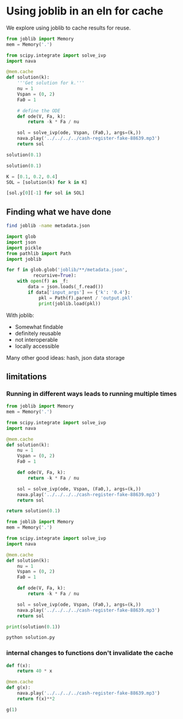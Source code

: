* Using joblib in an eln for cache

We explore using joblib to cache results for reuse.

#+BEGIN_SRC jupyter-python
from joblib import Memory
mem = Memory('.')

from scipy.integrate import solve_ivp
import nava

@mem.cache
def solution(k):
    '''Get solution for k.'''
    nu = 1
    Vspan = (0, 2)
    Fa0 = 1

    # define the ODE
    def ode(V, Fa, k):
        return -k * Fa / nu

    sol = solve_ivp(ode, Vspan, (Fa0,), args=(k,))
    nava.play('../../../../cash-register-fake-88639.mp3')
    return sol

#+END_SRC

#+RESULTS:

#+BEGIN_SRC jupyter-python  
solution(0.1)
#+END_SRC

#+RESULTS:
:RESULTS:
: ________________________________________________________________________________
: [Memory] Calling __main__--var-folders-3q-ht_2mtk52hl7ydxrcr87z2gr0000gn-T-ipykernel-3623200184.solution...
: solution(0.1)
: _________________________________________________________solution - 3.4s, 0.1min
#+begin_example
  message: The solver successfully reached the end of the integration interval.
  success: True
   status: 0
        t: [ 0.000e+00  1.585e-01  1.744e+00  2.000e+00]
        y: [[ 1.000e+00  9.843e-01  8.400e-01  8.187e-01]]
      sol: None
 t_events: None
 y_events: None
     nfev: 20
     njev: 0
      nlu: 0
#+end_example
:END:

#+BEGIN_SRC jupyter-python  
solution(0.1)
#+END_SRC

#+RESULTS:
#+begin_example
  message: The solver successfully reached the end of the integration interval.
  success: True
   status: 0
        t: [ 0.000e+00  1.585e-01  1.744e+00  2.000e+00]
        y: [[ 1.000e+00  9.843e-01  8.400e-01  8.187e-01]]
      sol: None
 t_events: None
 y_events: None
     nfev: 20
     njev: 0
      nlu: 0
#+end_example

#+BEGIN_SRC jupyter-python
K = [0.1, 0.2, 0.4]
SOL = [solution(k) for k in K]
#+END_SRC

#+RESULTS:
: ________________________________________________________________________________
: [Memory] Calling __main__--var-folders-3q-ht_2mtk52hl7ydxrcr87z2gr0000gn-T-ipykernel-2224898908.solution...
: solution(0.2)
: _________________________________________________________solution - 3.4s, 0.1min
: ________________________________________________________________________________
: [Memory] Calling __main__--var-folders-3q-ht_2mtk52hl7ydxrcr87z2gr0000gn-T-ipykernel-2224898908.solution...
: solution(0.4)
: _________________________________________________________solution - 3.2s, 0.1min

#+BEGIN_SRC jupyter-python
[sol.y[0][-1] for sol in SOL]
#+END_SRC

#+RESULTS:
| 0.8187307577762143 | 0.6703201753500971 | 0.4493323314834313 |

** Finding what we have done

#+BEGIN_SRC sh
find joblib -name metadata.json
#+END_SRC

#+RESULTS:
| joblib/__main__--Users-jkitchin-Dropbox-emacs-projects-scimax-eln-journal-2024-06-15-solution/solution/52b1f292dd1f9eea8d95cb868ddd7ff7/metadata.json |
| joblib/__main__--var-folders-3q-ht_2mtk52hl7ydxrcr87z2gr0000gn-T-ipykernel-1908837827/solution/52b1f292dd1f9eea8d95cb868ddd7ff7/metadata.json |
| joblib/__main__--var-folders-3q-ht_2mtk52hl7ydxrcr87z2gr0000gn-T-ipykernel-2224898908/solution/5e0a8e02d46d0d7ecfc9bf0b03f51f72/metadata.json |
| joblib/__main__--var-folders-3q-ht_2mtk52hl7ydxrcr87z2gr0000gn-T-ipykernel-2224898908/solution/ad2f46f966cda1dfa767ca1498398294/metadata.json |
| joblib/__main__--var-folders-3q-ht_2mtk52hl7ydxrcr87z2gr0000gn-T-ipykernel-2224898908/solution/52b1f292dd1f9eea8d95cb868ddd7ff7/metadata.json |
| joblib/__main__--var-folders-3q-ht_2mtk52hl7ydxrcr87z2gr0000gn-T-ipykernel-1939124070/g/d3ffa92536e9b2aeb96c6d0e11ccd857/metadata.json |
| joblib/__main__--var-folders-3q-ht_2mtk52hl7ydxrcr87z2gr0000gn-T-ipykernel-2533556473/g/d3ffa92536e9b2aeb96c6d0e11ccd857/metadata.json |
| joblib/__main__--var-folders-3q-ht_2mtk52hl7ydxrcr87z2gr0000gn-T-ipykernel-3623200184/solution/52b1f292dd1f9eea8d95cb868ddd7ff7/metadata.json |
| joblib/__main__--Users-jkitchin-Dropbox-emacs-projects-scimax-eln-journal-2024-06-15-<stdin>/solution/52b1f292dd1f9eea8d95cb868ddd7ff7/metadata.json |


#+BEGIN_SRC jupyter-python  
import glob
import json
import pickle
from pathlib import Path
import joblib

for f in glob.glob('joblib/**/metadata.json',
          recursive=True):
    with open(f) as _f:
        data = json.loads(_f.read())
        if data['input_args'] == {'k': '0.4'}:
            pkl = Path(f).parent / 'output.pkl'
            print(joblib.load(pkl))
#+END_SRC

#+RESULTS:
#+begin_example
  message: The solver successfully reached the end of the integration interval.
  success: True
   status: 0
        t: [ 0.000e+00  1.201e-01  1.322e+00  2.000e+00]
        y: [[ 1.000e+00  9.531e-01  5.894e-01  4.493e-01]]
      sol: None
 t_events: None
 y_events: None
     nfev: 20
     njev: 0
      nlu: 0
#+end_example


With joblib:
- Somewhat findable
- definitely reusable
- not interoperable
- locally accessible

Many other good ideas: hash, json data storage


** limitations

*** Running in different ways leads to running multiple times

#+BEGIN_SRC python
from joblib import Memory
mem = Memory('.')

from scipy.integrate import solve_ivp
import nava

@mem.cache
def solution(k):
    nu = 1
    Vspan = (0, 2)
    Fa0 = 1

    def ode(V, Fa, k):
        return -k * Fa / nu

    sol = solve_ivp(ode, Vspan, (Fa0,), args=(k,))
    nava.play('../../../../cash-register-fake-88639.mp3')
    return sol

return solution(0.1)
#+END_SRC

#+RESULTS:
#+begin_example
message: The solver successfully reached the end of the integration interval.
  success: True
   status: 0
        t: [ 0.000e+00  1.585e-01  1.744e+00  2.000e+00]
        y: [[ 1.000e+00  9.843e-01  8.400e-01  8.187e-01]]
      sol: None
 t_events: None
 y_events: None
     nfev: 20
     njev: 0
      nlu: 0
#+end_example

#+BEGIN_SRC python :tangle solution.py
from joblib import Memory
mem = Memory('.')

from scipy.integrate import solve_ivp
import nava

@mem.cache
def solution(k):
    nu = 1
    Vspan = (0, 2)
    Fa0 = 1

    def ode(V, Fa, k):
        return -k * Fa / nu

    sol = solve_ivp(ode, Vspan, (Fa0,), args=(k,))
    nava.play('../../../../cash-register-fake-88639.mp3')
    return sol

print(solution(0.1))
#+END_SRC


#+BEGIN_SRC sh
python solution.py
#+END_SRC

#+RESULTS:
| message:  | The  | solver | successfully | reached | the        | end | of | the | integration | interval. |
| success:  | True |        |              |         |            |     |    |     |             |           |
| status:   | 0    |        |              |         |            |     |    |     |             |           |
| t:        | [    |    0.0 |       0.1585 |   1.744 | 2.000e+00] |     |    |     |             |           |
| y:        | [[     |    1.0 |       0.9843 |    0.84 | 8.187e-01]]  |     |    |     |             |           |
| sol:      | None |        |              |         |            |     |    |     |             |           |
| t_events: | None |        |              |         |            |     |    |     |             |           |
| y_events: | None |        |              |         |            |     |    |     |             |           |
| nfev:     | 20   |        |              |         |            |     |    |     |             |           |
| njev:     | 0    |        |              |         |            |     |    |     |             |           |
| nlu:      | 0    |        |              |         |            |     |    |     |             |           |



*** internal changes to functions don't invalidate the cache

#+BEGIN_SRC jupyter-python
def f(x):
    return 40 * x
#+END_SRC

#+RESULTS:

#+BEGIN_SRC jupyter-python
@mem.cache
def g(x):
    nava.play('../../../../cash-register-fake-88639.mp3')
    return f(x)**2
#+END_SRC

#+RESULTS:



#+BEGIN_SRC jupyter-python  
g(1)
#+END_SRC

#+RESULTS:
: 16


#+BEGIN_SRC jupyter-python  

#+END_SRC

